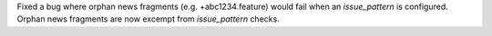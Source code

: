 Fixed a bug where orphan news fragments (e.g. +abc1234.feature) would fail when an `issue_pattern` is configured. Orphan news fragments are now excempt from `issue_pattern` checks.
